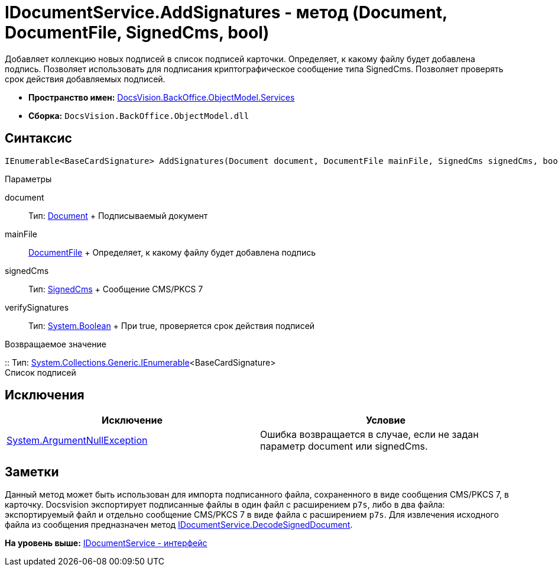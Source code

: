 = IDocumentService.AddSignatures - метод (Document, DocumentFile, SignedCms, bool)

Добавляет коллекцию новых подписей в список подписей карточки. Определяет, к какому файлу будет добавлена подпись. Позволяет использовать для подписания криптографическое сообщение типа [.keyword .apiname]#SignedCms#. Позволяет проверять срок действия добавляемых подписей.

* [.keyword]*Пространство имен:* xref:Services_NS.adoc[DocsVision.BackOffice.ObjectModel.Services]
* [.keyword]*Сборка:* [.ph .filepath]`DocsVision.BackOffice.ObjectModel.dll`

[[AddSignatures2__section_wtp_t2r_4pb]]
== Синтаксис

[source,pre,codeblock,language-csharp]
----
IEnumerable<BaseCardSignature> AddSignatures(Document document, DocumentFile mainFile, SignedCms signedCms, bool verifySignatures);
----

Параметры

document::
  Тип: xref:../Document_CL.adoc[Document]
  +
  Подписываемый документ
mainFile::
  xref:../DocumentFile_CL.adoc[DocumentFile]
  +
  Определяет, к какому файлу будет добавлена подпись
signedCms::
  Тип: http://msdn.microsoft.com/ru-ru/library/System.Security.Cryptography.Pkcs.SignedCms.aspx[SignedCms]
  +
  Сообщение CMS/PKCS 7

verifySignatures::
  Тип: http://msdn.microsoft.com/ru-ru/library/system.boolean.aspx[System.Boolean]
  +
  При true, проверяется срок действия подписей

Возвращаемое значение

::
  Тип: http://msdn.microsoft.com/ru-ru/library/9eekhta0.aspx[System.Collections.Generic.IEnumerable]<BaseCardSignature>
  +
  Список подписей

[[AddSignatures2__section_xtp_t2r_4pb]]
== Исключения

[cols=",",options="header",]
|===
|Исключение |Условие
|http://msdn.microsoft.com/ru-ru/library/system.argumentnullexception.aspx[System.ArgumentNullException] |Ошибка возвращается в случае, если не задан параметр document или signedCms.
|===

[[AddSignatures2__section_ztp_t2r_4pb]]
== Заметки

Данный метод может быть использован для импорта подписанного файла, сохраненного в виде сообщения CMS/PKCS 7, в карточку. Docsvision экспортирует подписанные файлы в один файл с расширением [.ph .filepath]`p7s`, либо в два файла: экспортируемый файл и отдельно сообщение CMS/PKCS 7 в виде файла с расширением [.ph .filepath]`p7s`. Для извлечения исходного файла из сообщения предназначен метод xref:IDocumentService.DecodeSignedDocument_MT.adoc[IDocumentService.DecodeSignedDocument].

*На уровень выше:* xref:../../../../../api/DocsVision/BackOffice/ObjectModel/Services/IDocumentService_IN.adoc[IDocumentService - интерфейс]
